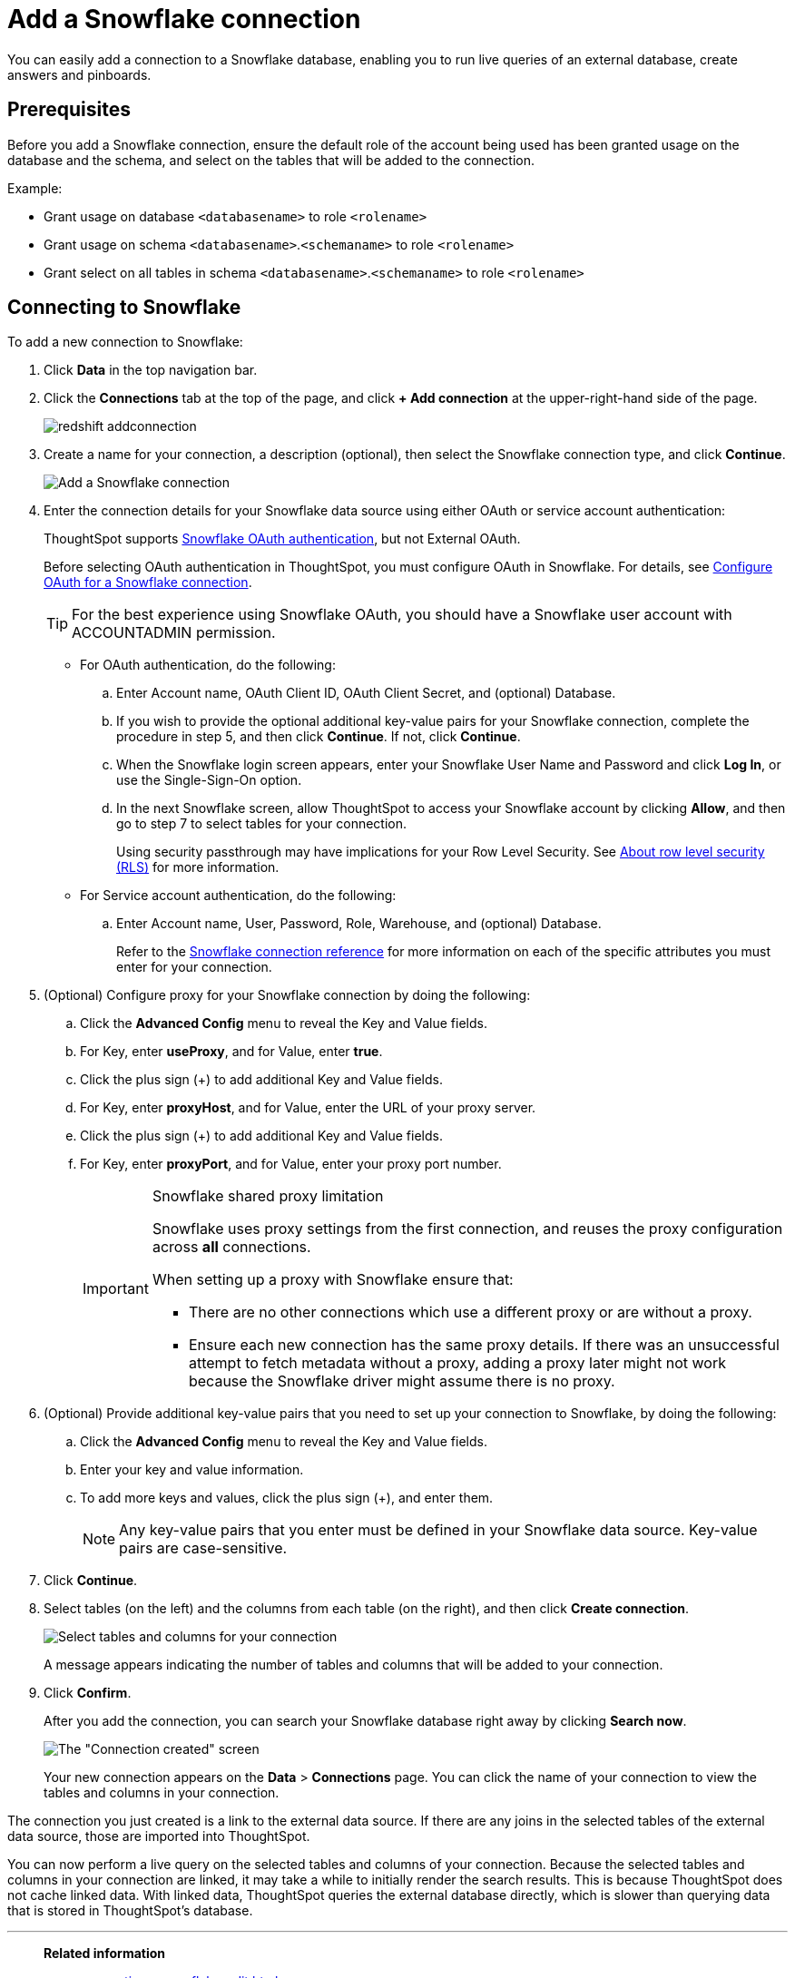 = Add a Snowflake connection
:last_updated: 09/08/2021
:linkattrs:
:experimental:
:page-partial:
:linkattrs:
:page-aliases: /data-integrate/embrace/embrace-snowflake-add.adoc

[.lead]
You can easily add a connection to a Snowflake database, enabling you to run live queries of an external database, create answers and pinboards.

== Prerequisites

Before you add a Snowflake connection, ensure the default role of the account being used has been granted usage on the database and the schema, and select on the tables that will be added to the connection.

Example:

* Grant usage on database `<databasename>` to role `<rolename>`
* Grant usage on schema `<databasename>`.`<schemaname>` to role `<rolename>`
* Grant select on all tables in schema `<databasename>`.`<schemaname>` to role `<rolename>`

== Connecting to Snowflake

To add a new connection to Snowflake:

. Click *Data* in the top navigation bar.
. Click the *Connections* tab at the top of the page, and click *+ Add connection* at the upper-right-hand side of the page.
+
image::redshift-addconnection.png[]

. Create a name for your connection, a description (optional), then select the Snowflake connection type, and click *Continue*.
+
image::snowflake-connectiontype.png[Add a Snowflake connection]

. Enter the connection details for your Snowflake data source using either OAuth or service account authentication:
+
ThoughtSpot supports https://docs.snowflake.com/en/user-guide/oauth-partner.html[Snowflake OAuth authentication, window=_blank], but not External OAuth.
+
Before selecting OAuth authentication in ThoughtSpot, you must configure OAuth in Snowflake. For details, see xref:connections-snowflake-oauth.adoc[Configure OAuth for a Snowflake connection].
+
TIP: For the best experience using Snowflake OAuth, you should have a Snowflake user account with ACCOUNTADMIN permission.
+
- For OAuth authentication, do the following:

.. Enter Account name, OAuth Client ID, OAuth Client Secret, and (optional) Database.
// +
// image:connection-snowflake-specify-details-oath.png[Enter connection details]
+
.. If you wish to provide the optional additional key-value pairs for your Snowflake connection, complete the procedure in step 5, and then click *Continue*. If not, click *Continue*.
+
.. When the Snowflake login screen appears, enter your Snowflake User Name and Password and click *Log In*, or use the Single-Sign-On option.
+
.. In the next Snowflake screen, allow ThoughtSpot to access your Snowflake account by clicking *Allow*, and then go to step 7 to select tables for your connection.
+
Using security passthrough may have implications for your Row Level Security. See xref:security-rls.adoc[About row level security (RLS)] for more information.
+
- For Service account authentication, do the following:
+
.. Enter Account name, User, Password, Role, Warehouse, and (optional) Database.
// +
// image:connection-snowflake-specify-details-service-account.png[Enter connection details]
+
Refer to the xref:connections-snowflake-reference.adoc[Snowflake connection reference] for more information on each of the specific attributes you must enter for your connection.
+
. (Optional) Configure proxy for your Snowflake connection by doing the following:
.. Click the *Advanced Config* menu to reveal the Key and Value fields.
.. For Key, enter *useProxy*, and for Value, enter *true*.
.. Click the plus sign (+) to add additional Key and Value fields.
.. For Key, enter *proxyHost*, and for Value, enter the URL of your proxy server.
.. Click the plus sign (+) to add additional Key and Value fields.
.. For Key, enter *proxyPort*, and for Value, enter your proxy port number.
+
[IMPORTANT]
.Snowflake shared proxy limitation
====
Snowflake uses proxy settings from the first connection, and reuses the proxy configuration across *all* connections.

When setting up a proxy with Snowflake ensure that:

- There are no other connections which use a different proxy or are without a proxy.
- Ensure each new connection has the same proxy details. If there was an unsuccessful attempt to fetch metadata without a proxy, adding a proxy later might not work because the Snowflake driver might assume there is no proxy.
====

. (Optional) Provide additional key-value pairs that you need to set up your connection to Snowflake, by doing the following:
 .. Click the *Advanced Config* menu to reveal the Key and Value fields.
 .. Enter your key and value information.
 .. To add more keys and values, click the plus sign (+), and enter them.
+
NOTE: Any key-value pairs that you enter must be defined in your Snowflake data source.
Key-value pairs are case-sensitive.
. Click *Continue*.
. Select tables (on the left) and the columns from each table (on the right), and then click *Create connection*.
+
image::snowflake-selecttables.png[Select tables and columns for your connection]
+
A message appears indicating the number of tables and columns that will be added to your connection.

. Click *Confirm*.
+
After you add the connection, you can search your Snowflake database right away by clicking *Search now*.
+
image::snowflake-connectioncreated.png[The "Connection created" screen]
+
Your new connection appears on the *Data* > *Connections* page.
You can click the name of your connection to view the tables and columns in your connection.

The connection you just created is a link to the external data source.
If there are any joins in the selected tables of the external data source, those are imported into ThoughtSpot.

You can now perform a live query on the selected tables and columns of your connection.
Because the selected tables and columns in your connection are linked, it may take a while to initially render the search results.
This is because ThoughtSpot does not cache linked data.
With linked data, ThoughtSpot queries the external database directly, which is slower than querying data that is stored in ThoughtSpot's database.

'''
> **Related information**
>
> * xref:connections-snowflake-edit.adoc[]
> * xref:connections-snowflake-remap.adoc[]
> * xref:connections-snowflake-delete-table.adoc[]
> * xref:connections-snowflake-delete-table-dependencies.adoc[]
> * xref:connections-snowflake-delete.adoc[]
//> * xref:connections-snowflake-modify.adoc[Modify a Snowflake connection]
> * xref:connections-snowflake-reference.adoc[Snowflake connection reference]
> * xref:data-load.adoc[Load and manage data]
> * xref:security.adoc[Data and object security]
> * https://docs.snowflake.com/en/user-guide/snowcd.html#using-snowcd-with-an-http-proxy[Snowflake docs: Proxy settings^]
